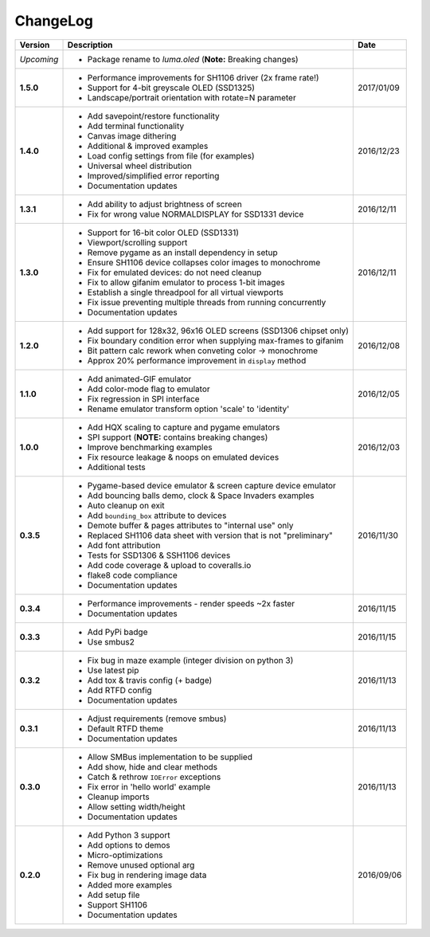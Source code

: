 ChangeLog
---------

+------------+---------------------------------------------------------------------+------------+
| Version    | Description                                                         | Date       |
+============+=====================================================================+============+
| *Upcoming* | * Package rename to *luma.oled* (**Note:** Breaking changes)        |            |
+------------+---------------------------------------------------------------------+------------+
| **1.5.0**  | * Performance improvements for SH1106 driver (2x frame rate!)       | 2017/01/09 |
|            | * Support for 4-bit greyscale OLED (SSD1325)                        |            |
|            | * Landscape/portrait orientation with rotate=N parameter            |            |
+------------+---------------------------------------------------------------------+------------+
| **1.4.0**  | * Add savepoint/restore functionality                               | 2016/12/23 |
|            | * Add terminal functionality                                        |            |
|            | * Canvas image dithering                                            |            |
|            | * Additional & improved examples                                    |            |
|            | * Load config settings from file (for examples)                     |            |
|            | * Universal wheel distribution                                      |            |
|            | * Improved/simplified error reporting                               |            |
|            | * Documentation updates                                             |            |
+------------+---------------------------------------------------------------------+------------+
| **1.3.1**  | * Add ability to adjust brightness of screen                        | 2016/12/11 |
|            | * Fix for wrong value NORMALDISPLAY for SSD1331 device              |            |
+------------+---------------------------------------------------------------------+------------+
| **1.3.0**  | * Support for 16-bit color OLED (SSD1331)                           | 2016/12/11 |
|            | * Viewport/scrolling support                                        |            |
|            | * Remove pygame as an install dependency in setup                   |            |
|            | * Ensure SH1106 device collapses color images to monochrome         |            |
|            | * Fix for emulated devices: do not need cleanup                     |            |
|            | * Fix to allow gifanim emulator to process 1-bit images             |            |
|            | * Establish a single threadpool for all virtual viewports           |            |
|            | * Fix issue preventing multiple threads from running concurrently   |            |
|            | * Documentation updates                                             |            |
+------------+---------------------------------------------------------------------+------------+
| **1.2.0**  | * Add support for 128x32, 96x16 OLED screens (SSD1306 chipset only) | 2016/12/08 |
|            | * Fix boundary condition error when supplying max-frames to gifanim |            |
|            | * Bit pattern calc rework when conveting color -> monochrome        |            |
|            | * Approx 20% performance improvement in ``display`` method          |            |
+------------+---------------------------------------------------------------------+------------+
| **1.1.0**  | * Add animated-GIF emulator                                         | 2016/12/05 |
|            | * Add color-mode flag to emulator                                   |            |
|            | * Fix regression in SPI interface                                   |            |
|            | * Rename emulator transform option 'scale' to 'identity'            |            |
+------------+---------------------------------------------------------------------+------------+
| **1.0.0**  | * Add HQX scaling to capture and pygame emulators                   | 2016/12/03 |
|            | * SPI support (**NOTE:** contains breaking changes)                 |            |
|            | * Improve benchmarking examples                                     |            |
|            | * Fix resource leakage & noops on emulated devices                  |            |
|            | * Additional tests                                                  |            |
+------------+---------------------------------------------------------------------+------------+
| **0.3.5**  | * Pygame-based device emulator & screen capture device emulator     | 2016/11/30 |
|            | * Add bouncing balls demo, clock & Space Invaders examples          |            |
|            | * Auto cleanup on exit                                              |            |
|            | * Add ``bounding_box`` attribute to devices                         |            |
|            | * Demote buffer & pages attributes to "internal use" only           |            |
|            | * Replaced SH1106 data sheet with version that is not "preliminary" |            |
|            | * Add font attribution                                              |            |
|            | * Tests for SSD1306 & SSH1106 devices                               |            |
|            | * Add code coverage & upload to coveralls.io                        |            |
|            | * flake8 code compliance                                            |            |
|            | * Documentation updates                                             |            |
+------------+---------------------------------------------------------------------+------------+
| **0.3.4**  | * Performance improvements - render speeds ~2x faster               | 2016/11/15 |
|            | * Documentation updates                                             |            |
+------------+---------------------------------------------------------------------+------------+
| **0.3.3**  | * Add PyPi badge                                                    | 2016/11/15 |
|            | * Use smbus2                                                        |            |
+------------+---------------------------------------------------------------------+------------+
| **0.3.2**  | * Fix bug in maze example (integer division on python 3)            | 2016/11/13 |
|            | * Use latest pip                                                    |            |
|            | * Add tox & travis config (+ badge)                                 |            |
|            | * Add RTFD config                                                   |            |
|            | * Documentation updates                                             |            |
+------------+---------------------------------------------------------------------+------------+
| **0.3.1**  | * Adjust requirements (remove smbus)                                | 2016/11/13 |
|            | * Default RTFD theme                                                |            |
|            | * Documentation updates                                             |            |
+------------+---------------------------------------------------------------------+------------+
| **0.3.0**  | * Allow SMBus implementation to be supplied                         | 2016/11/13 |
|            | * Add show, hide and clear methods                                  |            |
|            | * Catch & rethrow ``IOError`` exceptions                            |            |
|            | * Fix error in 'hello world' example                                |            |
|            | * Cleanup imports                                                   |            |
|            | * Allow setting width/height                                        |            |
|            | * Documentation updates                                             |            |
+------------+---------------------------------------------------------------------+------------+
| **0.2.0**  | * Add Python 3 support                                              | 2016/09/06 |
|            | * Add options to demos                                              |            |
|            | * Micro-optimizations                                               |            |
|            | * Remove unused optional arg                                        |            |
|            | * Fix bug in rendering image data                                   |            |
|            | * Added more examples                                               |            |
|            | * Add setup file                                                    |            |
|            | * Support SH1106                                                    |            |
|            | * Documentation updates                                             |            |
+------------+---------------------------------------------------------------------+------------+

